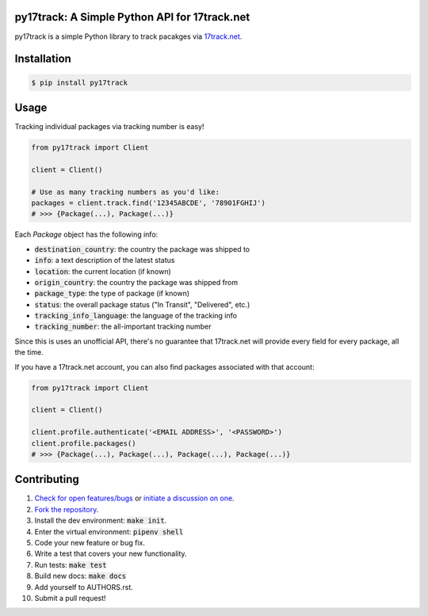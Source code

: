 py17track: A Simple Python API for 17track.net
================================================

.. image:: https://travis-ci.org/bachya/py17track.svg?branch=master
  :target: https://travis-ci.org/bachya/py17track

.. image:: https://img.shields.io/pypi/v/py17track.svg
  :target: https://pypi.python.org/pypi/py17track

.. image:: https://img.shields.io/pypi/pyversions/py17track.svg
  :target: https://pypi.python.org/pypi/py17track

.. image:: https://img.shields.io/pypi/l/py17track.svg
  :target: https://github.com/bachya/py17track/blob/master/LICENSE

.. image:: https://codecov.io/gh/bachya/py17track/branch/master/graph/badge.svg
  :target: https://codecov.io/gh/bachya/py17track

.. image:: https://api.codeclimate.com/v1/badges/af60d65b69d416136fc9/maintainability
  :target: https://codeclimate.com/github/bachya/py17track

.. image:: https://img.shields.io/badge/SayThanks-!-1EAEDB.svg
  :target: https://saythanks.io/to/bachya

py17track is a simple Python library to track pacakges via
`17track.net <http://www.17track.net/>`_.

Installation
============

.. code-block:: bash

  $ pip install py17track

Usage
=====

Tracking individual packages via tracking number is easy!

.. code-block:: python

  from py17track import Client

  client = Client()

  # Use as many tracking numbers as you'd like:
  packages = client.track.find('12345ABCDE', '78901FGHIJ')
  # >>> {Package(...), Package(...)}

Each `Package` object has the following info:

* :code:`destination_country`: the country the package was shipped to
* :code:`info`: a text description of the latest status
* :code:`location`: the current location (if known)
* :code:`origin_country`: the country the package was shipped from
* :code:`package_type`: the type of package (if known)
* :code:`status`: the overall package status ("In Transit", "Delivered", etc.)
* :code:`tracking_info_language`: the language of the tracking info
* :code:`tracking_number`: the all-important tracking number

Since this is uses an unofficial API, there's no guarantee that 17track.net
will provide every field for every package, all the time.

If you have a 17track.net account, you can also find packages associated with
that account:

.. code-block:: python

  from py17track import Client

  client = Client()

  client.profile.authenticate('<EMAIL ADDRESS>', '<PASSWORD>')
  client.profile.packages()
  # >>> {Package(...), Package(...), Package(...), Package(...)}


Contributing
============

#. `Check for open features/bugs <https://github.com/bachya/py17track/issues>`_
   or `initiate a discussion on one <https://github.com/bachya/py17track/issues/new>`_.
#. `Fork the repository <https://github.com/bachya/py17track/fork>`_.
#. Install the dev environment: :code:`make init`.
#. Enter the virtual environment: :code:`pipenv shell`
#. Code your new feature or bug fix.
#. Write a test that covers your new functionality.
#. Run tests: :code:`make test`
#. Build new docs: :code:`make docs`
#. Add yourself to AUTHORS.rst.
#. Submit a pull request!
